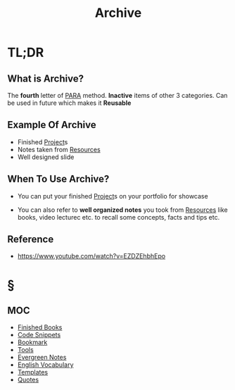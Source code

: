 #+TITLE: Archive
#+STARTUP: overview
#+roam_tags: productivity concept

* TL;DR
** What is Archive?
The *fourth* letter of [[file:PARA.org][PARA]] method. *Inactive* items of other 3 categories. Can be used in future which makes it *Reusable*

** Example Of Archive
- Finished [[file:project.org][Project]]s
- Notes taken from [[file:resources.org][Resources]]
- Well designed slide

** When To Use Archive?
- You can put your finished [[file:project.org][Project]]s on your portfolio for showcase

- You can also refer to *well organized notes* you took from [[file:resources.org][Resources]] like books, video lecturec etc. to recall some concepts, facts and tips etc.
** Reference
+ https://www.youtube.com/watch?v=EZDZEhbhEpo

* §
** MOC
:PROPERTIES:
:ID:       df226f5a-6bba-4379-8b0a-00ad26dba19b
:END:
- [[file:20210601023323-moc.org][Finished Books]]
- [[file:20210601125121-concept.org][Code Snippets]]
- [[file:20210608124311-bookmark.org][Bookmark]]
- [[file:20210601153709-moc.org][Tools]]
- [[file:20210601203227-concept.org][Evergreen Notes]]
- [[file:20210606185851-english_vocabulary.org][English Vocabulary]]
- [[file:20210608123208-templates.org][Templates]]
- [[file:20210610013533-quotes.org][Quotes]]
# ** Claim
# ** Anecdote
# *** Story
# *** Stat
# *** Study
# *** Chart
# ** Name
# *** Place
# *** People
# *** Event
# *** Date
# ** Tip
# ** Howto

